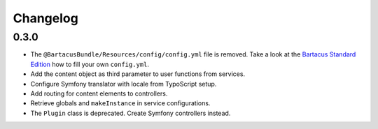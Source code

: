 =========
Changelog
=========

0.3.0
=====

* The ``@BartacusBundle/Resources/config/config.yml`` file is removed. Take a
  look at the
  `Bartacus Standard Edition <https://github .com/Bartacus/Bartacus-Standard>`_
  how to fill your own ``config.yml``.
* Add the content object as third parameter to user functions from services.
* Configure Symfony translator with locale from TypoScript setup.
* Add routing for content elements to controllers.
* Retrieve globals and ``makeInstance`` in service configurations.
* The ``Plugin`` class is deprecated. Create Symfony controllers instead.
